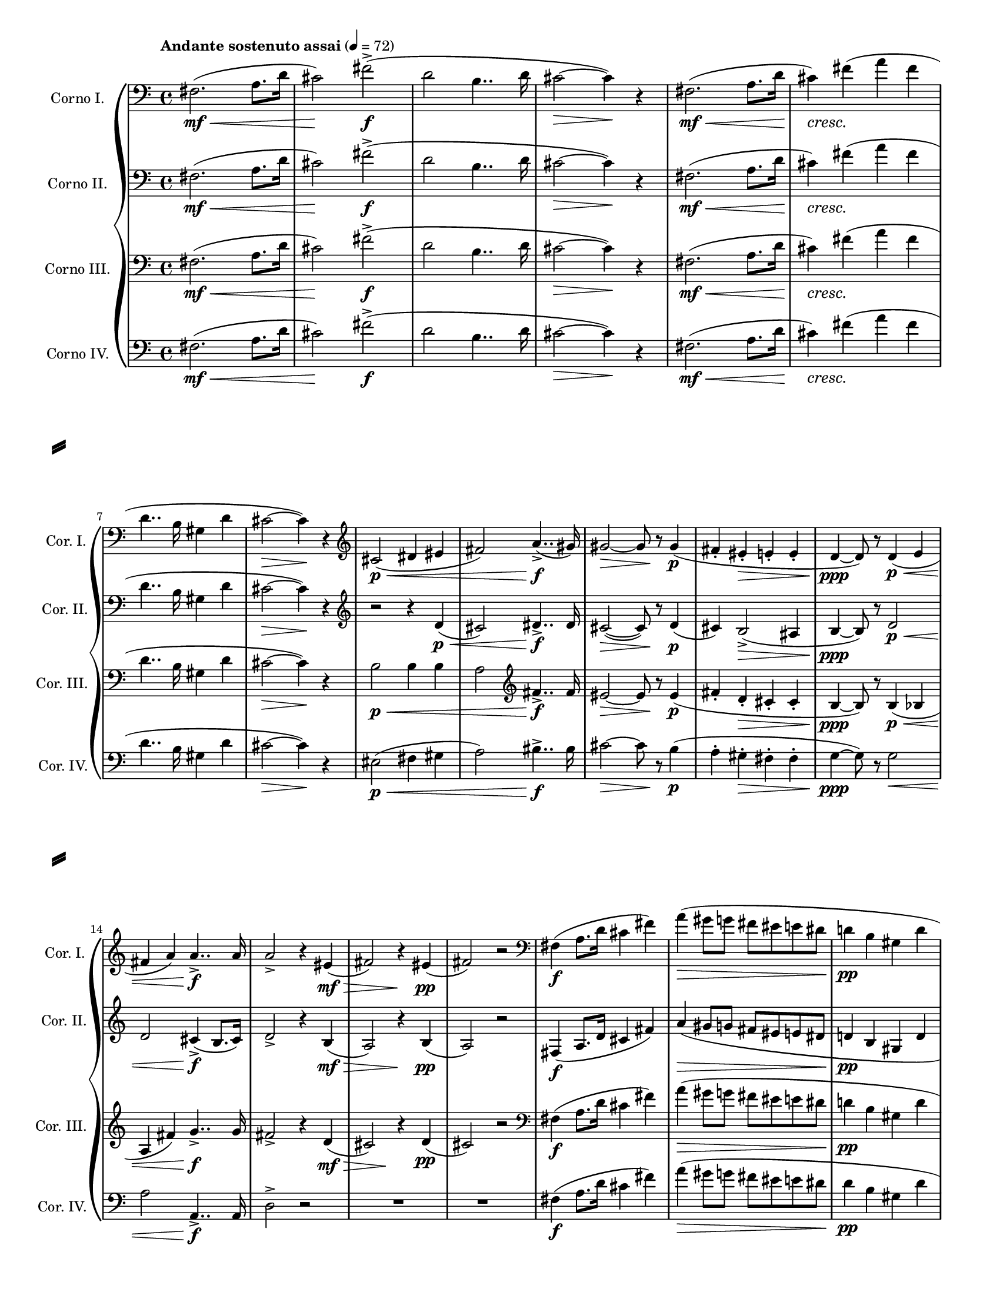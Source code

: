 \version "2.20.0"

\header {
  tagline = ##f
}

\paper {
  #(set-paper-size "letter")
  short-indent = 0.375 \in
  left-margin = 0.5 \in
  right-margin = 0.5 \in
  ragged-last = ##t
  ragged-last-bottom = ##f
  system-separator-markup = \slashSeparator
}

#(set-global-staff-size 16)

globalTempoMarking = {
  \tempo "Andante sostenuto assai" 4 = 72
}

hornGlobal = {
  \clef bass
  \key a \minor
  \time 4/4
}

lineBreaks = \new Voice {
  s1 * 6 \break
  s1 * 7 \break
  s1 * 7 \pageBreak
}

hornI = \relative e' {
  \globalTempoMarking
  \hornGlobal
  \once \override Hairpin.to-barline = ##f
  \once \override Hairpin.shorten-pair = #'(0 . 1)
  e2. \mf \< (g8. c16
  b2) \! e-> \f
  ( c2 a4.. c16
  b2 ~ \> b4 \! ) r4 |
  
  e,2. \mf \< ( g8. c16 |
  \once \override DynamicTextSpanner.dash-period = #-1
  b4 \cresc ) 
  e (g e |
  c4.. a16 fis4 c' |
  b2 ~ \> b4 \! ) r |
  \clef treble b2 \p \< ( cis4 dis |
  e2 ) g4.. -> \f (fis16) |
  \once \override Hairpin.shorten-pair = #'(0 . 2)
  fis2 ~ \> fis8 r8 fis4 \p
  (e-. dis-. \> d-. d-. 
  c4 \ppp ~ c8 ) r8 c4 \p \< ( d 
  e g ) g4..-> \f g16 |
  g2-> r4 
    \once \override Hairpin.shorten-pair = #'(0 . 2)
    dis \mf \> 
  (e2) r4 dis4 \pp 
  (e2) r |
  \clef bass
  e,4 \f (g8. c16 b4 e) |
  %\clef treble
  g4 \> (fis8 f e dis d cis 
  c!4 \pp a fis c'
  b2) 
}

hornII = \relative e' {
    \hornGlobal
    \once \override Hairpin.to-barline = ##f
    \once \override Hairpin.shorten-pair = #'(0 . 1)
    g2. \mf \< ( bes8. es16 
    d2) \! g-> \f 
    (es c4.. es16 
    d2 ~ \> d4 \! ) r4 |
    g,2. \mf \< (bes8. es16 
    \once \override DynamicTextSpanner.dash-period = #-1
    d4  \cresc ) g (bes g
    es4.. c16 a4 es' |
    d2 ~ \> d4 \! ) r |
    \clef treble r2 r4 es4 \p \< 
    (d2) e4..-> \f e16 |
    \once \override Hairpin.shorten-pair = #'(0 . 2)
    d2 ~ \> (d8) r es4 \p
    (d4) c2-> \> (b4 
    c4 ~ \ppp c8) r es2 \p \< |
    es2 d4-> \f (c8. d16) |
    es2 -> r4  
      \once \override Hairpin.shorten-pair = #'(0 . 2)
      c4 \mf \> 
    (bes2) r4 c \pp 
    (bes2) r |
    %\clef bass
    g4 \f (bes8. es16 d4 g) |
    \clef treble
    bes4 \> (a8 aes! g! fis f e!
    es!4 \pp c a es' |
    d2)
    
}

hornIII = \relative d' {
  \hornGlobal
  \once \override Hairpin.to-barline = ##f
  \once \override Hairpin.shorten-pair = #'(0 . 1)
  d2. \mf \< ( f8. bes16 
  a2) \! d-> \f
  (bes2 g4.. bes16
  a2 ~ \> a4 \! ) r4 |
  d,2. \mf \< ( f8. bes16 
  \once \override DynamicTextSpanner.dash-period = #-1
   a4 \cresc ) d (f d 
   bes4.. g16 e4 bes' |
   a2 \> ~ a4) \! r |
   g2 \p \< g4 g 
   f2 \clef treble d'4..-> \f d16 |
   \once \override Hairpin.shorten-pair = #'(0 . 2)
   cis2 ~ \> cis8 r8 cis4 \p 
   ( d-. bes-. \> a-. a-. 
   g4 ~ \ppp g8 ) r g4 \p \< (ges
   f d') es4..-> \f es16 |
   d2 -> r4   
      \once \override Hairpin.shorten-pair = #'(0 . 2)
      bes4 \mf \>
    (a2) r4 \! bes \pp 
    (a2) r |
    \clef bass
    d,4 \f (f8. bes16 a4 d) |
    %\clef treble
    f \> (e8 es d cis c b! |
    bes!4 \pp g e bes' |
    a2 )
}

hornIV = \relative a' {
  \hornGlobal
  \once \override Hairpin.to-barline = ##f
  \once \override Hairpin.shorten-pair = #'(0 . 1)
  a2. \mf \< (c8. f16
  e2) \! a2-> \f 
  (f2 d4.. f16 
  e2 ~ \> e4 \! ) r |
  a,2. \mf \< (c8. f16
  \once \override DynamicTextSpanner.dash-period = #-1
  e4) \cresc a (c a
  f4.. d16 b4 f' 
  e2 \> ~ e4) \! r
  gis,2 \p \< (a4 b 
  c2 ) dis4..-> \f dis16 |
  \once \override Hairpin.shorten-pair = #'(0 . 2)
  e2 \> ~ e8 r d4 \p
  ( c-. b-. \> a-. a-. 
  bes \ppp ~ bes8) r bes2 \< 
  c c,4..-> \f c16 |
  f2-> r |
  R1 * 2 |
  %\clef bass 
  a4 \f (c8. f16 e4 a) |
  %\clef treble
  c4 \> (b8 bes a gis g fis 
  f4 \pp d b f' 
  e2 )
}

\score {
  <<
    \new GrandStaff <<
      \new Staff \with
      {
        \remove "Key_engraver"
        instrumentName = "Corno I."
        shortInstrumentName = "Cor. I."
      } \transpose c' d \hornI
      \new Staff \with
      {
        \remove "Key_engraver"
        instrumentName = "Corno II."
        shortInstrumentName = "Cor. II."
      } \transpose c' b, \hornII
      \new Staff \with
      {
        \remove "Key_engraver"
        instrumentName = "Corno III."
        shortInstrumentName = "Cor. III."
      } \transpose c' e \hornIII
      \new Staff \with
      {
        \remove "Key_engraver"
        instrumentName = "Corno IV."
        shortInstrumentName = "Cor. IV."
      } \transpose c' a, << 
        \hornIV
        \lineBreaks
      >>
    >>
  >>
  \layout { }
  \midi { \tempo 4 = 72 }
}